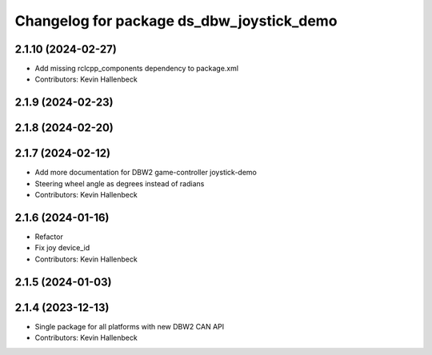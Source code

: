 ^^^^^^^^^^^^^^^^^^^^^^^^^^^^^^^^^^^^^^^^^^
Changelog for package ds_dbw_joystick_demo
^^^^^^^^^^^^^^^^^^^^^^^^^^^^^^^^^^^^^^^^^^

2.1.10 (2024-02-27)
-------------------
* Add missing rclcpp_components dependency to package.xml
* Contributors: Kevin Hallenbeck

2.1.9 (2024-02-23)
------------------

2.1.8 (2024-02-20)
------------------

2.1.7 (2024-02-12)
------------------
* Add more documentation for DBW2 game-controller joystick-demo
* Steering wheel angle as degrees instead of radians
* Contributors: Kevin Hallenbeck

2.1.6 (2024-01-16)
------------------
* Refactor
* Fix joy device_id
* Contributors: Kevin Hallenbeck

2.1.5 (2024-01-03)
------------------

2.1.4 (2023-12-13)
------------------
* Single package for all platforms with new DBW2 CAN API
* Contributors: Kevin Hallenbeck
